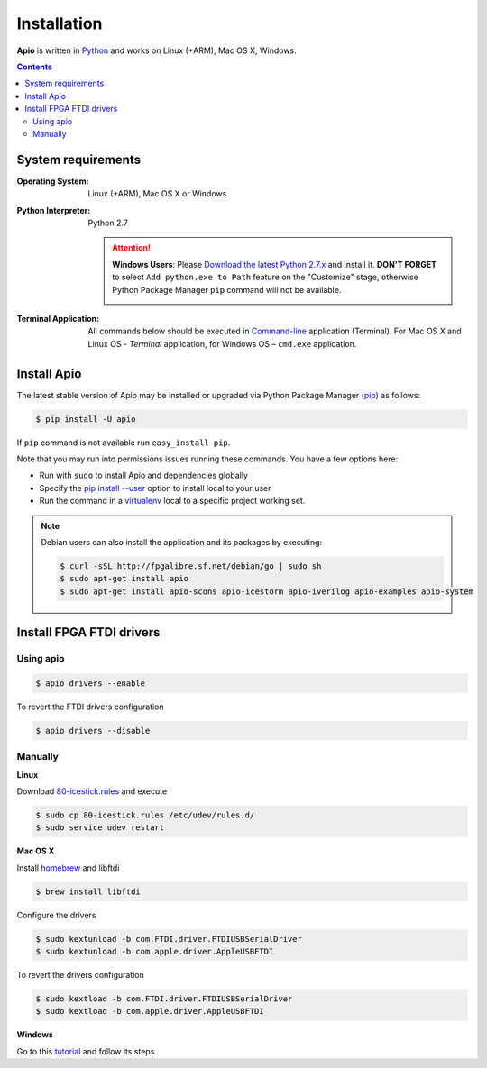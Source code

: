 .. _installation:

Installation
============

**Apio** is written in `Python <https://www.python.org/downloads/>`_ and
works on Linux (+ARM), Mac OS X, Windows.

.. contents::

System requirements
-------------------

:Operating System: Linux (+ARM), Mac OS X or Windows
:Python Interpreter: Python 2.7

  .. attention::
      **Windows Users**: Please `Download the latest Python 2.7.x
      <https://www.python.org/downloads/>`_ and install it.
      **DON'T FORGET** to select ``Add python.exe to Path`` feature on the
      "Customize" stage, otherwise Python Package Manager ``pip`` command
      will not be available.

      .. image:: _static/python-installer-add-path.png

:Terminal Application:

    All commands below should be executed in
    `Command-line <http://en.wikipedia.org/wiki/Command-line_interface>`_
    application (Terminal). For Mac OS X and Linux OS - *Terminal* application,
    for Windows OS – ``cmd.exe`` application.

Install Apio
------------

The latest stable version of Apio may be installed or upgraded via
Python Package Manager (`pip <https://pip.pypa.io>`_) as follows:

.. code::

    $ pip install -U apio

If ``pip`` command is not available run ``easy_install pip``.

Note that you may run into permissions issues running these commands. You have
a few options here:

* Run with ``sudo`` to install Apio and dependencies globally
* Specify the `pip install --user <https://pip.pypa.io/en/stable/user_guide.html#user-installs>`_
  option to install local to your user
* Run the command in a `virtualenv <https://virtualenv.pypa.io>`_ local to a
  specific project working set.

.. note::

    Debian users can also install the application and its packages by executing:

    .. code::

        $ curl -sSL http://fpgalibre.sf.net/debian/go | sudo sh
        $ sudo apt-get install apio
        $ sudo apt-get install apio-scons apio-icestorm apio-iverilog apio-examples apio-system

.. _install_drivers:

Install FPGA FTDI drivers
-------------------------

Using apio
~~~~~~~~~~

.. code::

    $ apio drivers --enable

To revert the FTDI drivers configuration

.. code::

    $ apio drivers --disable

Manually
~~~~~~~~

**Linux**

Download `80-icestick.rules <https://github.com/FPGAwars/apio/blob/develop/apio/resources/80-icestick.rules>`_ and execute

.. code::

    $ sudo cp 80-icestick.rules /etc/udev/rules.d/
    $ sudo service udev restart


**Mac OS X**

Install `homebrew <http://brew.sh/>`_ and libftdi

.. code::

    $ brew install libftdi

Configure the drivers

.. code::

  $ sudo kextunload -b com.FTDI.driver.FTDIUSBSerialDriver
  $ sudo kextunload -b com.apple.driver.AppleUSBFTDI

To revert the drivers configuration

.. code::

  $ sudo kextload -b com.FTDI.driver.FTDIUSBSerialDriver
  $ sudo kextload -b com.apple.driver.AppleUSBFTDI


**Windows**

Go to this `tutorial <https://github.com/FPGAwars/libftdi-cross-builder/wiki#driver-installation>`_ and follow its steps
